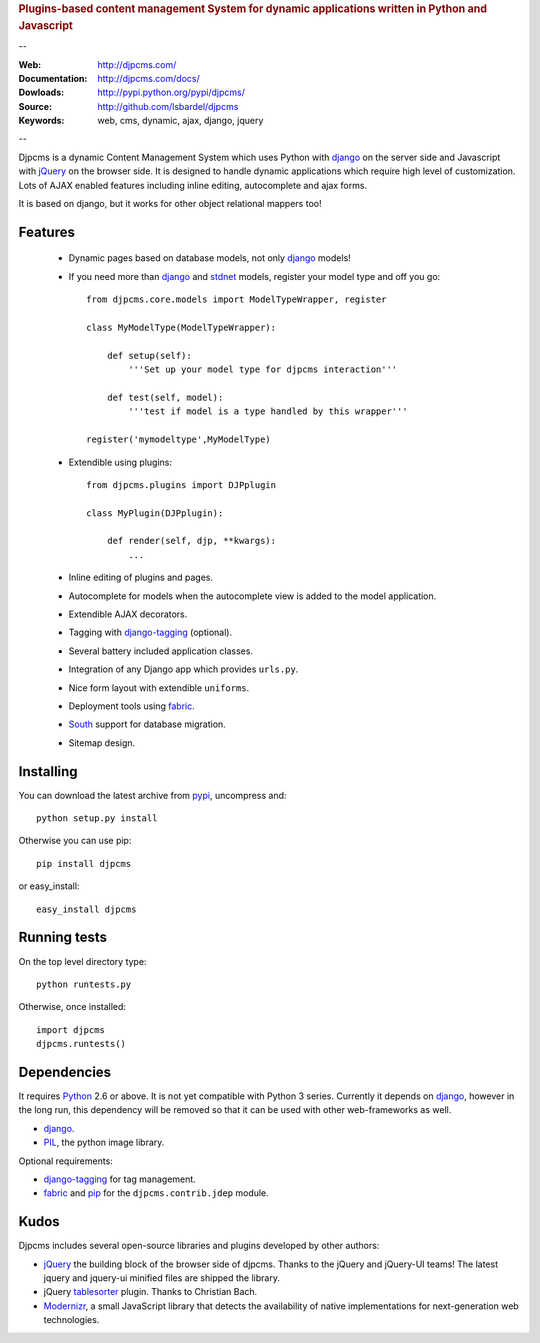 
.. rubric:: Plugins-based content management System for
    dynamic applications written in Python and Javascript

--

:Web: http://djpcms.com/
:Documentation: http://djpcms.com/docs/
:Dowloads: http://pypi.python.org/pypi/djpcms/
:Source: http://github.com/lsbardel/djpcms
:Keywords: web, cms, dynamic, ajax, django, jquery

--

Djpcms is a dynamic Content Management System which uses Python with django_ on the server side
and Javascript with jQuery_ on the browser side. It is designed to handle dynamic applications which require
high level of customization. Lots of AJAX enabled features including inline editing, autocomplete and
ajax forms.

It is based on django, but it works for other object relational mappers too!

.. _intro-features:

Features
===============================

 * Dynamic pages based on database models, not only django_ models!
 * If you need more than django_ and stdnet_ models,
   register your model type and off you go::
 
 	from djpcms.core.models import ModelTypeWrapper, register
 	
 	class MyModelType(ModelTypeWrapper):
 	
 	    def setup(self):
 	        '''Set up your model type for djpcms interaction'''
 	   
 	    def test(self, model):
 	        '''test if model is a type handled by this wrapper'''  
 	
 	register('mymodeltype',MyModelType)
 	
 	
 * Extendible using plugins::
 
 	from djpcms.plugins import DJPplugin
 	
 	class MyPlugin(DJPplugin):
 	
 	    def render(self, djp, **kwargs):
 	        ...
 	        
 * Inline editing of plugins and pages.
 * Autocomplete for models when the autocomplete view is added to the model application.
 * Extendible AJAX decorators.
 * Tagging with django-tagging_ (optional).
 * Several battery included application classes.
 * Integration of any Django app which provides ``urls.py``.
 * Nice form layout with extendible ``uniforms``.
 * Deployment tools using fabric_.
 * South_ support for database migration.
 * Sitemap design.


.. _intro-installing:

Installing
================================
You can download the latest archive from pypi_, uncompress and::

	python setup.py install
	
Otherwise you can use pip::

	pip install djpcms
	
or easy_install::

	easy_install djpcms
	


Running tests
===================

On the top level directory type::

	python runtests.py
	
Otherwise, once installed::

	import djpcms
	djpcms.runtests()


Dependencies
========================
It requires Python_ 2.6 or above. It is not yet compatible with Python 3 series.
Currently it depends on django_, however in the long run, this dependency will be
removed so that it can be used with other web-frameworks as well.

* django_.
* PIL_, the python image library.


Optional requirements:

* django-tagging_ for tag management.
* fabric_ and pip_ for the ``djpcms.contrib.jdep`` module.


Kudos
=====================
Djpcms includes several open-source libraries and plugins developed by other authors:

* jQuery_ the building block of the browser side of djpcms.
  Thanks to the jQuery and jQuery-UI teams!
  The latest jquery and jquery-ui minified files are shipped the library. 
* jQuery tablesorter_ plugin. Thanks to Christian Bach.
* Modernizr_, a small JavaScript library that detects the availability of native implementations for next-generation web technologies.

.. _pypi: http://pypi.python.org/pypi?:action=display&name=djpcms
.. _Python: http://www.python.org/
.. _django: http://www.djangoproject.com/
.. _jQuery: http://jquery.com/
.. _django-tagging: http://code.google.com/p/django-tagging/
.. _PIL: http://www.pythonware.com/products/pil/
.. _fabric: http://docs.fabfile.org/
.. _pip: http://pip.openplans.org/
.. _South: http://south.aeracode.org/
.. _stdnet: http://code.google.com/p/python-stdnet/
.. _tablesorter: http://tablesorter.com/
.. _Modernizr: http://www.modernizr.com/


